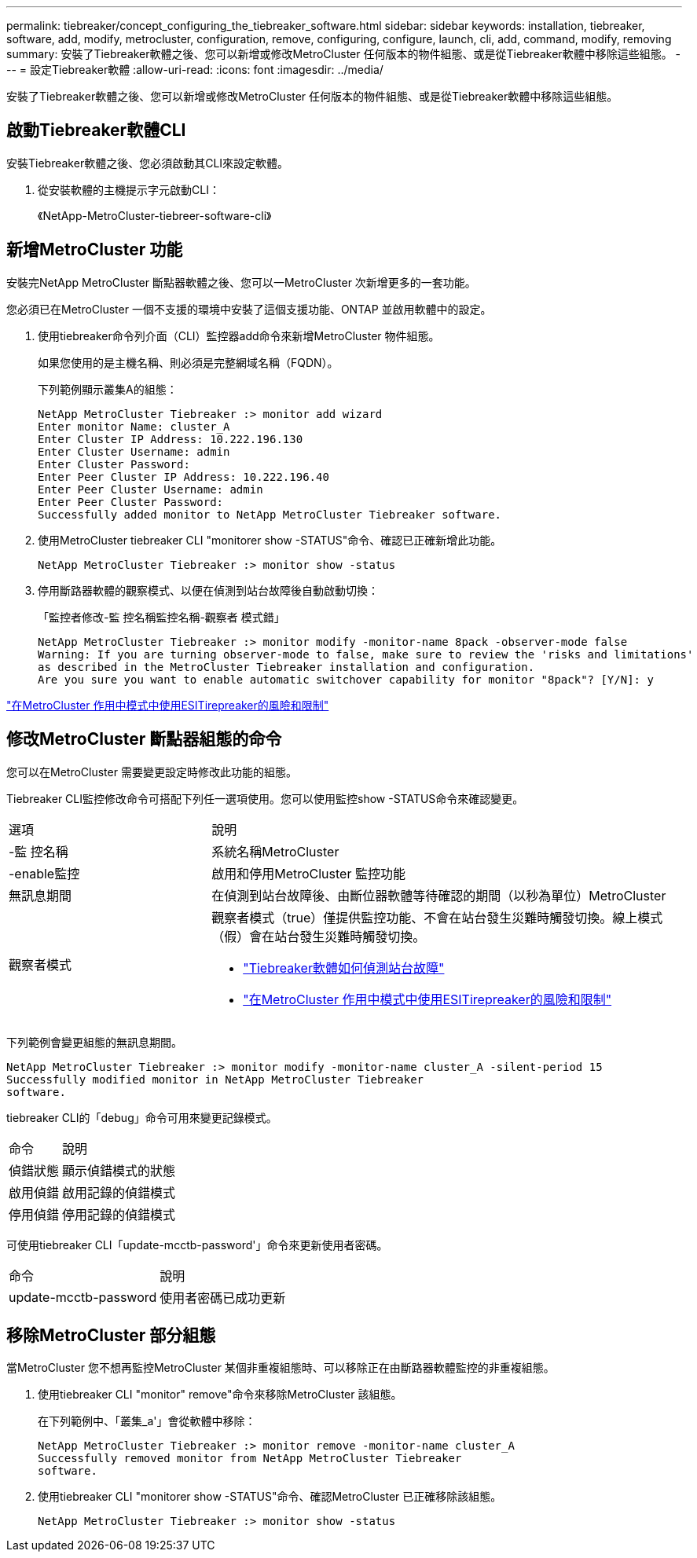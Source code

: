 ---
permalink: tiebreaker/concept_configuring_the_tiebreaker_software.html 
sidebar: sidebar 
keywords: installation, tiebreaker, software, add, modify, metrocluster, configuration, remove, configuring, configure, launch, cli, add, command, modify, removing 
summary: 安裝了Tiebreaker軟體之後、您可以新增或修改MetroCluster 任何版本的物件組態、或是從Tiebreaker軟體中移除這些組態。 
---
= 設定Tiebreaker軟體
:allow-uri-read: 
:icons: font
:imagesdir: ../media/


[role="lead"]
安裝了Tiebreaker軟體之後、您可以新增或修改MetroCluster 任何版本的物件組態、或是從Tiebreaker軟體中移除這些組態。



== 啟動Tiebreaker軟體CLI

安裝Tiebreaker軟體之後、您必須啟動其CLI來設定軟體。

. 從安裝軟體的主機提示字元啟動CLI：
+
《NetApp-MetroCluster-tiebreer-software-cli》





== 新增MetroCluster 功能

安裝完NetApp MetroCluster 斷點器軟體之後、您可以一MetroCluster 次新增更多的一套功能。

您必須已在MetroCluster 一個不支援的環境中安裝了這個支援功能、ONTAP 並啟用軟體中的設定。

. 使用tiebreaker命令列介面（CLI）監控器add命令來新增MetroCluster 物件組態。
+
如果您使用的是主機名稱、則必須是完整網域名稱（FQDN）。

+
下列範例顯示叢集A的組態：

+
[listing]
----

NetApp MetroCluster Tiebreaker :> monitor add wizard
Enter monitor Name: cluster_A
Enter Cluster IP Address: 10.222.196.130
Enter Cluster Username: admin
Enter Cluster Password:
Enter Peer Cluster IP Address: 10.222.196.40
Enter Peer Cluster Username: admin
Enter Peer Cluster Password:
Successfully added monitor to NetApp MetroCluster Tiebreaker software.
----
. 使用MetroCluster tiebreaker CLI "monitorer show -STATUS"命令、確認已正確新增此功能。
+
[listing]
----

NetApp MetroCluster Tiebreaker :> monitor show -status
----
. 停用斷路器軟體的觀察模式、以便在偵測到站台故障後自動啟動切換：
+
「監控者修改-監 控名稱監控名稱-觀察者 模式錯」

+
[listing]
----
NetApp MetroCluster Tiebreaker :> monitor modify -monitor-name 8pack -observer-mode false
Warning: If you are turning observer-mode to false, make sure to review the 'risks and limitations'
as described in the MetroCluster Tiebreaker installation and configuration.
Are you sure you want to enable automatic switchover capability for monitor "8pack"? [Y/N]: y
----


link:concept_risks_and_limitation_of_using_mcc_tiebreaker_in_active_mode.html["在MetroCluster 作用中模式中使用ESITirepreaker的風險和限制"]



== 修改MetroCluster 斷點器組態的命令

您可以在MetroCluster 需要變更設定時修改此功能的組態。

Tiebreaker CLI監控修改命令可搭配下列任一選項使用。您可以使用監控show -STATUS命令來確認變更。

[cols="30,70"]
|===


| 選項 | 說明 


 a| 
-監 控名稱
 a| 
系統名稱MetroCluster



 a| 
-enable監控
 a| 
啟用和停用MetroCluster 監控功能



 a| 
無訊息期間
 a| 
在偵測到站台故障後、由斷位器軟體等待確認的期間（以秒為單位）MetroCluster



 a| 
觀察者模式
 a| 
觀察者模式（true）僅提供監控功能、不會在站台發生災難時觸發切換。線上模式（假）會在站台發生災難時觸發切換。

* link:concept_overview_of_the_tiebreaker_software.html["Tiebreaker軟體如何偵測站台故障"]
* link:concept_risks_and_limitation_of_using_mcc_tiebreaker_in_active_mode.html["在MetroCluster 作用中模式中使用ESITirepreaker的風險和限制"]


|===
下列範例會變更組態的無訊息期間。

[listing]
----

NetApp MetroCluster Tiebreaker :> monitor modify -monitor-name cluster_A -silent-period 15
Successfully modified monitor in NetApp MetroCluster Tiebreaker
software.
----
tiebreaker CLI的「debug」命令可用來變更記錄模式。

[cols="30,70"]
|===


| 命令 | 說明 


 a| 
偵錯狀態
 a| 
顯示偵錯模式的狀態



 a| 
啟用偵錯
 a| 
啟用記錄的偵錯模式



 a| 
停用偵錯
 a| 
停用記錄的偵錯模式

|===
可使用tiebreaker CLI「update-mcctb-password'」命令來更新使用者密碼。

[cols="30,70"]
|===


| 命令 | 說明 


 a| 
update-mcctb-password
 a| 
使用者密碼已成功更新

|===


== 移除MetroCluster 部分組態

當MetroCluster 您不想再監控MetroCluster 某個非重複組態時、可以移除正在由斷路器軟體監控的非重複組態。

. 使用tiebreaker CLI "monitor" remove"命令來移除MetroCluster 該組態。
+
在下列範例中、「叢集_a'」會從軟體中移除：

+
[listing]
----

NetApp MetroCluster Tiebreaker :> monitor remove -monitor-name cluster_A
Successfully removed monitor from NetApp MetroCluster Tiebreaker
software.
----
. 使用tiebreaker CLI "monitorer show -STATUS"命令、確認MetroCluster 已正確移除該組態。
+
[listing]
----

NetApp MetroCluster Tiebreaker :> monitor show -status
----

